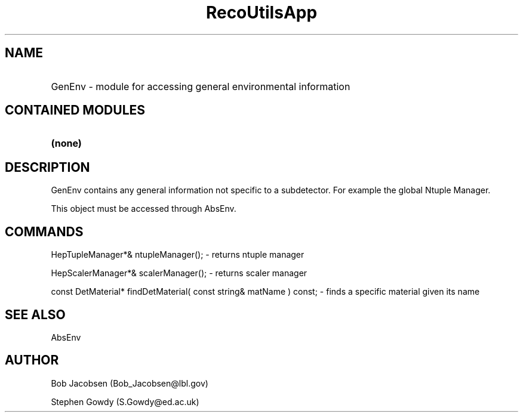 .TH RecoUtilsApp 1 "July 31, 1996"
.SH NAME
.HP 10
GenEnv - module for accessing general environmental information

.SH CONTAINED MODULES
.HP 10
.B (none)
.RE

.SH DESCRIPTION
GenEnv contains any general information not specific to a
subdetector. For example the global Ntuple Manager.

This object must be accessed through AbsEnv.

.RE

.SH COMMANDS
HepTupleManager*& ntupleManager(); - returns ntuple manager

HepScalerManager*& scalerManager(); - returns scaler manager

const DetMaterial* findDetMaterial( const string& matName ) const; - finds
a specific material given its name

.SH "SEE ALSO"
AbsEnv

.SH AUTHOR
Bob Jacobsen (Bob_Jacobsen@lbl.gov)

Stephen Gowdy (S.Gowdy@ed.ac.uk)
